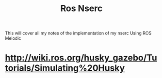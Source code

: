 #+TITLE: Ros Nserc
This will cover all my notes of the implementation of my nserc
Using ROS Melodic
* http://wiki.ros.org/husky_gazebo/Tutorials/Simulating%20Husky

